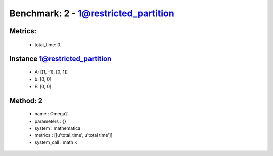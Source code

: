  
Benchmark: 2 - 1@restricted_partition
***************************************************

Metrics:
==============



    * total_time: 0.


Instance 1@restricted_partition
=================================
        * A:  [[1, -1], [0, 1]]
        * b:  [0, 0]
        * E:  [0, 0]

Method: 2
============================    


    
        * name : Omega2
    

    
        * parameters : {}
    

    
        * system : mathematica
    

    
        * metrics : [[u'total_time', u'total time']]
    

    
        * system_call : math < 
    

    
